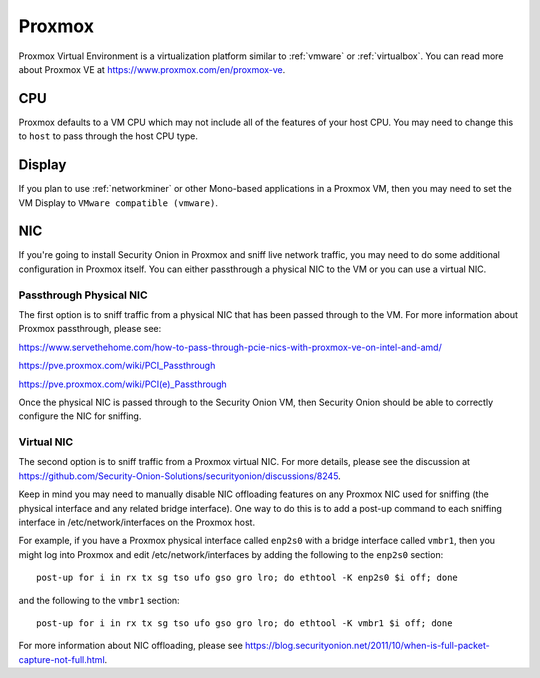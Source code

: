 .. _proxmox:

Proxmox
=======

Proxmox Virtual Environment is a virtualization platform similar to :ref:`vmware` or :ref:`virtualbox`. You can read more about Proxmox VE at https://www.proxmox.com/en/proxmox-ve.

CPU
---

Proxmox defaults to a VM CPU which may not include all of the features of your host CPU. You may need to change this to ``host`` to pass through the host CPU type.

Display
-------

If you plan to use :ref:`networkminer` or other Mono-based applications in a Proxmox VM, then you may need to set the VM Display to ``VMware compatible (vmware)``.

NIC
---

If you're going to install Security Onion in Proxmox and sniff live network traffic, you may need to do some additional configuration in Proxmox itself. You can either passthrough a physical NIC to the VM or you can use a virtual NIC.

Passthrough Physical NIC
~~~~~~~~~~~~~~~~~~~~~~~~

The first option is to sniff traffic from a physical NIC that has been passed through to the VM. For more information about Proxmox passthrough, please see:

https://www.servethehome.com/how-to-pass-through-pcie-nics-with-proxmox-ve-on-intel-and-amd/

https://pve.proxmox.com/wiki/PCI_Passthrough

https://pve.proxmox.com/wiki/PCI(e)_Passthrough

Once the physical NIC is passed through to the Security Onion VM, then Security Onion should be able to correctly configure the NIC for sniffing.

Virtual NIC
~~~~~~~~~~~

The second option is to sniff traffic from a Proxmox virtual NIC. For more details, please see the discussion at https://github.com/Security-Onion-Solutions/securityonion/discussions/8245.

Keep in mind you may need to manually disable NIC offloading features on any Proxmox NIC used for sniffing (the physical interface and any related bridge interface). One way to do this is to add a post-up command to each sniffing interface in /etc/network/interfaces on the Proxmox host. 

For example, if you have a Proxmox physical interface called ``enp2s0`` with a bridge interface called ``vmbr1``, then you might log into Proxmox and edit /etc/network/interfaces by adding the following to the ``enp2s0`` section:

::

  post-up for i in rx tx sg tso ufo gso gro lro; do ethtool -K enp2s0 $i off; done

and the following to the ``vmbr1`` section:

::

  post-up for i in rx tx sg tso ufo gso gro lro; do ethtool -K vmbr1 $i off; done

For more information about NIC offloading, please see https://blog.securityonion.net/2011/10/when-is-full-packet-capture-not-full.html.

